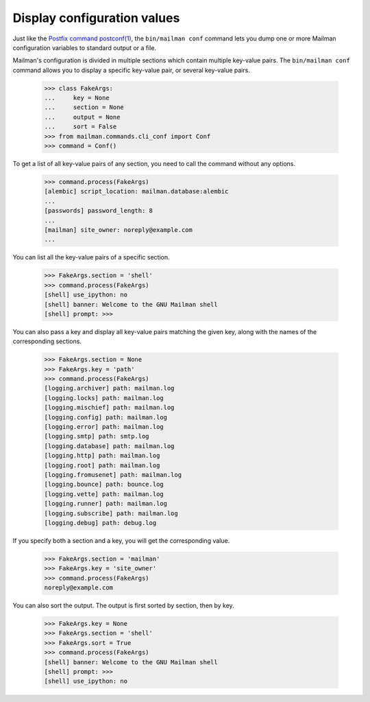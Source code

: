 ============================
Display configuration values
============================

Just like the `Postfix command postconf(1)`_, the ``bin/mailman conf`` command
lets you dump one or more Mailman configuration variables to standard output
or a file.

Mailman's configuration is divided in multiple sections which contain multiple
key-value pairs.  The ``bin/mailman conf`` command allows you to display
a specific key-value pair, or several key-value pairs.

    >>> class FakeArgs:
    ...     key = None
    ...     section = None
    ...     output = None
    ...     sort = False
    >>> from mailman.commands.cli_conf import Conf
    >>> command = Conf()

To get a list of all key-value pairs of any section, you need to call the
command without any options.

    >>> command.process(FakeArgs)
    [alembic] script_location: mailman.database:alembic
    ...
    [passwords] password_length: 8
    ...
    [mailman] site_owner: noreply@example.com
    ...

You can list all the key-value pairs of a specific section.

    >>> FakeArgs.section = 'shell'
    >>> command.process(FakeArgs)
    [shell] use_ipython: no
    [shell] banner: Welcome to the GNU Mailman shell
    [shell] prompt: >>>

You can also pass a key and display all key-value pairs matching the given
key, along with the names of the corresponding sections.

    >>> FakeArgs.section = None
    >>> FakeArgs.key = 'path'
    >>> command.process(FakeArgs)
    [logging.archiver] path: mailman.log
    [logging.locks] path: mailman.log
    [logging.mischief] path: mailman.log
    [logging.config] path: mailman.log
    [logging.error] path: mailman.log
    [logging.smtp] path: smtp.log
    [logging.database] path: mailman.log
    [logging.http] path: mailman.log
    [logging.root] path: mailman.log
    [logging.fromusenet] path: mailman.log
    [logging.bounce] path: bounce.log
    [logging.vette] path: mailman.log
    [logging.runner] path: mailman.log
    [logging.subscribe] path: mailman.log
    [logging.debug] path: debug.log

If you specify both a section and a key, you will get the corresponding value.

    >>> FakeArgs.section = 'mailman'
    >>> FakeArgs.key = 'site_owner'
    >>> command.process(FakeArgs)
    noreply@example.com

You can also sort the output.  The output is first sorted by section, then by
key.

    >>> FakeArgs.key = None
    >>> FakeArgs.section = 'shell'
    >>> FakeArgs.sort = True
    >>> command.process(FakeArgs)
    [shell] banner: Welcome to the GNU Mailman shell
    [shell] prompt: >>>
    [shell] use_ipython: no


.. _`Postfix command postconf(1)`: http://www.postfix.org/postconf.1.html
